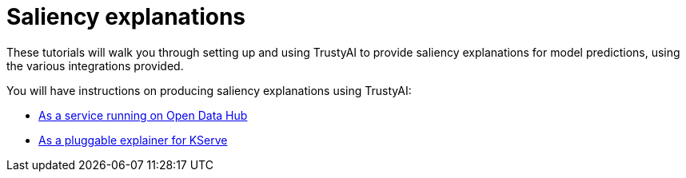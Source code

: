 = Saliency explanations

These tutorials will walk you through setting up and using TrustyAI to provide saliency explanations for model predictions, using the various integrations provided.

You will have instructions on producing saliency explanations using TrustyAI:

- xref:saliency-explanations-on-odh.adoc[As a service running on Open Data Hub]
- xref:saliency-explanations-with-kserve.adoc[As a pluggable explainer for KServe]
